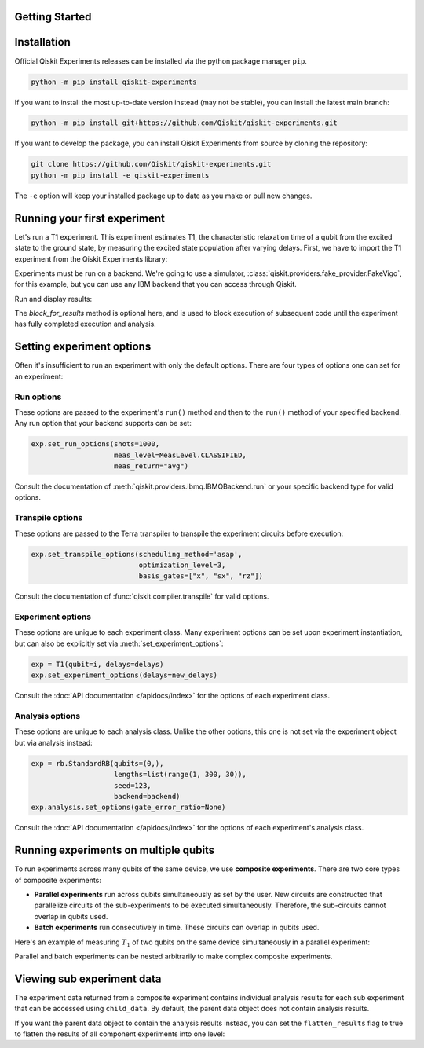 Getting Started
===============

Installation
============

Official Qiskit Experiments releases can be installed via the python package manager 
``pip``.

.. code-block:: console

    python -m pip install qiskit-experiments

If you want to install the most up-to-date version instead (may not be stable), you can
install the latest main branch:

.. code-block:: console

    python -m pip install git+https://github.com/Qiskit/qiskit-experiments.git

If you want to develop the package, you can install Qiskit Experiments from source by 
cloning the repository:

.. code-block:: console

    git clone https://github.com/Qiskit/qiskit-experiments.git
    python -m pip install -e qiskit-experiments

The ``-e`` option will keep your installed package up to date as you make or pull new 
changes.

Running your first experiment
=============================

Let's run a T1 experiment. This experiment estimates T1, the characteristic relaxation
time of a qubit from the excited state to the ground state, by measuring the 
excited state population after varying delays. First, we have to import the T1 experiment from the 
Qiskit Experiments library:

.. jupyter-execute::

    from qiskit_experiments.library import T1

Experiments must be run on a backend. We're going to use a simulator, 
:class:`qiskit.providers.fake_provider.FakeVigo`, for 
this example, but you can use any IBM backend that you can access through Qiskit.

.. jupyter-execute::

    from qiskit.providers.fake_provider import FakeVigo
    from qiskit_aer import AerSimulator
    from qiskit.providers.aer.noise import NoiseModel
    import numpy as np

    # Create a pure relaxation noise model for AerSimulator
    noise_model = NoiseModel.from_backend(
        FakeVigo(), thermal_relaxation=True, gate_error=False, readout_error=False
    )

    backend = AerSimulator.from_backend(FakeVigo(), noise_model=noise_model)
    qubit0_t1 = backend.properties().t1(0)

    delays = np.arange(1e-6, 3 * qubit0_t1, 3e-5)
    exp = T1(qubit=0, delays=delays)

Run and display results:

.. jupyter-execute::

    exp_data = exp.run(backend=backend, seed_simulator=101).block_for_results()

    # Print the result
    display(exp_data.figure(0))
    for result in exp_data.analysis_results():
        print(result)

The `block_for_results` method is optional here, and is used to block execution
of subsequent code until the experiment has fully completed execution and analysis.

Setting experiment options
==========================

Often it's insufficient to run an experiment with only the default options. 
There are four types of options one can set for an experiment:

Run options
-----------

These options are passed to the experiment's ``run()`` method and then to the ``run()``
method of your specified backend. Any run option that your backend supports can be set:

.. code-block::

  exp.set_run_options(shots=1000,
                      meas_level=MeasLevel.CLASSIFIED,
                      meas_return="avg")

Consult the documentation of :meth:`qiskit.providers.ibmq.IBMQBackend.run` or 
your specific backend type for valid options.

Transpile options
-----------------
These options are passed to the Terra transpiler to transpile the experiment circuits
before execution:

.. code-block::

  exp.set_transpile_options(scheduling_method='asap',
                            optimization_level=3,
                            basis_gates=["x", "sx", "rz"])

Consult the documentation of :func:`qiskit.compiler.transpile` for valid options.

Experiment options
------------------
These options are unique to each experiment class. Many experiment options can be set
upon experiment instantiation, but can also be explicitly set via :meth:`set_experiment_options`:

.. code-block:: 

  exp = T1(qubit=i, delays=delays)
  exp.set_experiment_options(delays=new_delays)

Consult the :doc:`API documentation </apidocs/index>` for the options of each experiment class.

Analysis options
----------------
These options are unique to each analysis class. Unlike the other options, this one is not set via the experiment object
but via analysis instead:

.. code-block::

  exp = rb.StandardRB(qubits=(0,),
                      lengths=list(range(1, 300, 30)),
                      seed=123,
                      backend=backend)
  exp.analysis.set_options(gate_error_ratio=None)

Consult the :doc:`API documentation </apidocs/index>` for the options of each 
experiment's analysis class. 

Running experiments on multiple qubits
======================================

To run experiments across many qubits of the same device, we use **composite experiments**.
There are two core types of composite experiments:

* **Parallel experiments** run across qubits simultaneously as set by the user. New circuits 
  are constructed that parallelize circuits of the sub-experiments to be executed simultaneously.
  Therefore, the sub-circuits cannot overlap in qubits used.
* **Batch experiments** run consecutively in time. These circuits can overlap in qubits used.

Here's an example of measuring :math:`T_1` of two qubits on the same device simultaneously
in a parallel experiment:

.. jupyter-execute::

    from qiskit_experiments.framework import ParallelExperiment

    # Create a parallel T1 experiment
    parallel_exp = ParallelExperiment([T1(qubit=i, delays=delays) for i in range(2)])
    parallel_exp.set_transpile_options(scheduling_method='asap')
    parallel_data = parallel_exp.run(backend, seed_simulator=101).block_for_results()

Parallel and batch experiments can be nested arbitrarily to make complex composite 
experiments.

.. figure:: ./images/compositeexperiments.png
    :align: center

Viewing sub experiment data
===========================

The experiment data returned from a composite experiment contains
individual analysis results for each sub experiment that can be accessed
using ``child_data``. By default, the parent data object does not contain analysis results.

.. jupyter-execute::

    # Print sub-experiment data
    for i, sub_data in enumerate(parallel_data.child_data()):
        print("Component experiment",i)
        display(sub_data.figure(0))
        for result in sub_data.analysis_results():
            print(result)

If you want the parent data object to contain the analysis results instead, 
you can set the ``flatten_results`` flag to true to flatten the results of all component 
experiments into one level:

.. jupyter-execute::

    parallel_exp = ParallelExperiment([T1(qubit=i, delays=delays) for i in range(2)],
                                      flatten_results=True)
    parallel_exp.set_transpile_options(scheduling_method='asap')
    parallel_data = parallel_exp.run(backend, seed_simulator=101).block_for_results()

    for result in parallel_data.analysis_results():
        print(result)